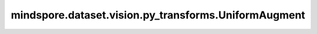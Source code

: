 mindspore.dataset.vision.py_transforms.UniformAugment
=====================================================

.. py:class:: mindspore.dataset.vision.py_transforms.UniformAugment(transforms, num_ops=2)

    从指定序列中均匀采样一批数据处理操作，并按顺序随机执行，即采样出的操作也可能不被执行。
    
    序列中的所有数据处理操作要求具有相同的输入和输出类型，以便后一个操作能够处理前一个操作的输出数据。

    **参数：**

    - **transforms** (sequence) - 数据处理操作序列。
    - **num_ops** (int，可选) - 均匀采样的数据处理操作数，默认值：2。

    **异常：**

    - **TypeError** - 当 `transforms` 的类型不为数据处理操作序列。
    - **TypeError** - 当 `num_ops` 的类型不为整型。
    - **ValueError** - 当 `num_ops` 不为正数。
